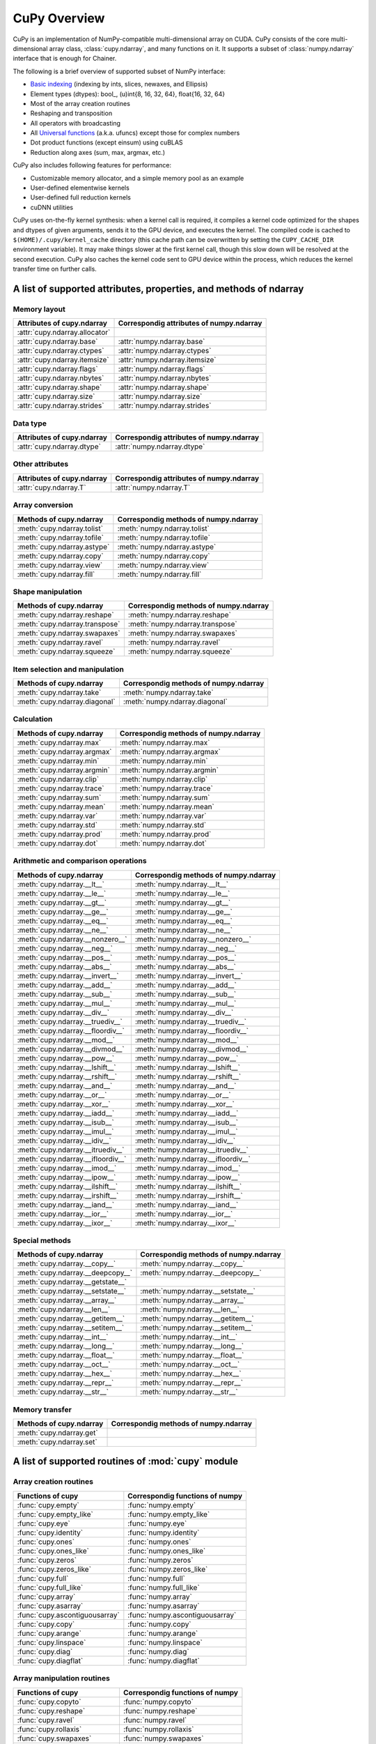 CuPy Overview
=============

.. module:: cupy

CuPy is an implementation of NumPy-compatible multi-dimensional array on CUDA.
CuPy consists of the core multi-dimensional array class, :class:`cupy.ndarray`,
and many functions on it. It supports a subset of :class:`numpy.ndarray`
interface that is enough for Chainer.

The following is a brief overview of supported subset of NumPy interface:

- `Basic indexing <http://docs.scipy.org/doc/numpy/reference/arrays.indexing.html>`_
  (indexing by ints, slices, newaxes, and Ellipsis)
- Element types (dtypes): bool_, (u)int{8, 16, 32, 64}, float{16, 32, 64}
- Most of the array creation routines
- Reshaping and transposition
- All operators with broadcasting
- All `Universal functions <http://docs.scipy.org/doc/numpy/reference/ufuncs.html>`_ (a.k.a. ufuncs)
  except those for complex numbers
- Dot product functions (except einsum) using cuBLAS
- Reduction along axes (sum, max, argmax, etc.)

CuPy also includes following features for performance:

- Customizable memory allocator, and a simple memory pool as an example
- User-defined elementwise kernels
- User-defined full reduction kernels
- cuDNN utilities

CuPy uses on-the-fly kernel synthesis: when a kernel call is required, it
compiles a kernel code optimized for the shapes and dtypes of given arguments,
sends it to the GPU device, and executes the kernel. The compiled code is
cached to ``$(HOME)/.cupy/kernel_cache`` directory (this cache path can be
overwritten by setting the ``CUPY_CACHE_DIR`` environment variable). It may
make things slower at the first kernel call, though this slow down will be
resolved at the second execution. CuPy also caches the kernel code sent to GPU
device within the process, which reduces the kernel transfer time on further
calls.


A list of supported attributes, properties, and methods of ndarray
------------------------------------------------------------------

Memory layout
~~~~~~~~~~~~~

===================================== ===================================================
 Attributes of cupy.ndarray            Correspondig attributes of numpy.ndarray
===================================== ===================================================
 :attr:`cupy.ndarray.allocator`
 :attr:`cupy.ndarray.base`             :attr:`numpy.ndarray.base`
 :attr:`cupy.ndarray.ctypes`           :attr:`numpy.ndarray.ctypes`
 :attr:`cupy.ndarray.itemsize`         :attr:`numpy.ndarray.itemsize`
 :attr:`cupy.ndarray.flags`            :attr:`numpy.ndarray.flags`
 :attr:`cupy.ndarray.nbytes`           :attr:`numpy.ndarray.nbytes`
 :attr:`cupy.ndarray.shape`            :attr:`numpy.ndarray.shape`
 :attr:`cupy.ndarray.size`             :attr:`numpy.ndarray.size`
 :attr:`cupy.ndarray.strides`          :attr:`numpy.ndarray.strides`
===================================== ===================================================

Data type
~~~~~~~~~

===================================== ===================================================
 Attributes of cupy.ndarray            Correspondig attributes of numpy.ndarray
===================================== ===================================================
 :attr:`cupy.ndarray.dtype`            :attr:`numpy.ndarray.dtype`
===================================== ===================================================

Other attributes
~~~~~~~~~~~~~~~~

===================================== ===================================================
 Attributes of cupy.ndarray            Correspondig attributes of numpy.ndarray
===================================== ===================================================
 :attr:`cupy.ndarray.T`                :attr:`numpy.ndarray.T`
===================================== ===================================================

Array conversion
~~~~~~~~~~~~~~~~

================================== ================================================
 Methods of cupy.ndarray            Correspondig methods of numpy.ndarray
================================== ================================================
 :meth:`cupy.ndarray.tolist`        :meth:`numpy.ndarray.tolist`
 :meth:`cupy.ndarray.tofile`        :meth:`numpy.ndarray.tofile`
 :meth:`cupy.ndarray.astype`        :meth:`numpy.ndarray.astype`
 :meth:`cupy.ndarray.copy`          :meth:`numpy.ndarray.copy`
 :meth:`cupy.ndarray.view`          :meth:`numpy.ndarray.view`
 :meth:`cupy.ndarray.fill`          :meth:`numpy.ndarray.fill`
================================== ================================================

Shape manipulation
~~~~~~~~~~~~~~~~~~~

================================== ================================================
 Methods of cupy.ndarray            Correspondig methods of numpy.ndarray
================================== ================================================
 :meth:`cupy.ndarray.reshape`       :meth:`numpy.ndarray.reshape`
 :meth:`cupy.ndarray.transpose`     :meth:`numpy.ndarray.transpose`
 :meth:`cupy.ndarray.swapaxes`      :meth:`numpy.ndarray.swapaxes`
 :meth:`cupy.ndarray.ravel`         :meth:`numpy.ndarray.ravel`
 :meth:`cupy.ndarray.squeeze`       :meth:`numpy.ndarray.squeeze`
================================== ================================================

Item selection and manipulation
~~~~~~~~~~~~~~~~~~~~~~~~~~~~~~~

================================== ================================================
 Methods of cupy.ndarray            Correspondig methods of numpy.ndarray
================================== ================================================
 :meth:`cupy.ndarray.take`          :meth:`numpy.ndarray.take`
 :meth:`cupy.ndarray.diagonal`      :meth:`numpy.ndarray.diagonal`
================================== ================================================

Calculation
~~~~~~~~~~~

================================== ================================================
 Methods of cupy.ndarray            Correspondig methods of numpy.ndarray
================================== ================================================
 :meth:`cupy.ndarray.max`           :meth:`numpy.ndarray.max`
 :meth:`cupy.ndarray.argmax`        :meth:`numpy.ndarray.argmax`
 :meth:`cupy.ndarray.min`           :meth:`numpy.ndarray.min`
 :meth:`cupy.ndarray.argmin`        :meth:`numpy.ndarray.argmin`
 :meth:`cupy.ndarray.clip`          :meth:`numpy.ndarray.clip`
 :meth:`cupy.ndarray.trace`         :meth:`numpy.ndarray.trace`
 :meth:`cupy.ndarray.sum`           :meth:`numpy.ndarray.sum`
 :meth:`cupy.ndarray.mean`          :meth:`numpy.ndarray.mean`
 :meth:`cupy.ndarray.var`           :meth:`numpy.ndarray.var`
 :meth:`cupy.ndarray.std`           :meth:`numpy.ndarray.std`
 :meth:`cupy.ndarray.prod`          :meth:`numpy.ndarray.prod`
 :meth:`cupy.ndarray.dot`           :meth:`numpy.ndarray.dot`
================================== ================================================

Arithmetic and comparison operations
~~~~~~~~~~~~~~~~~~~~~~~~~~~~~~~~~~~~

=================================== =================================================
 Methods of cupy.ndarray            Correspondig methods of numpy.ndarray
=================================== =================================================
 :meth:`cupy.ndarray.__lt__`         :meth:`numpy.ndarray.__lt__`
 :meth:`cupy.ndarray.__le__`         :meth:`numpy.ndarray.__le__`
 :meth:`cupy.ndarray.__gt__`         :meth:`numpy.ndarray.__gt__`
 :meth:`cupy.ndarray.__ge__`         :meth:`numpy.ndarray.__ge__`
 :meth:`cupy.ndarray.__eq__`         :meth:`numpy.ndarray.__eq__`
 :meth:`cupy.ndarray.__ne__`         :meth:`numpy.ndarray.__ne__`
 :meth:`cupy.ndarray.__nonzero__`    :meth:`numpy.ndarray.__nonzero__`
 :meth:`cupy.ndarray.__neg__`        :meth:`numpy.ndarray.__neg__`
 :meth:`cupy.ndarray.__pos__`        :meth:`numpy.ndarray.__pos__`
 :meth:`cupy.ndarray.__abs__`        :meth:`numpy.ndarray.__abs__`
 :meth:`cupy.ndarray.__invert__`     :meth:`numpy.ndarray.__invert__`
 :meth:`cupy.ndarray.__add__`        :meth:`numpy.ndarray.__add__`
 :meth:`cupy.ndarray.__sub__`        :meth:`numpy.ndarray.__sub__`
 :meth:`cupy.ndarray.__mul__`        :meth:`numpy.ndarray.__mul__`
 :meth:`cupy.ndarray.__div__`        :meth:`numpy.ndarray.__div__`
 :meth:`cupy.ndarray.__truediv__`    :meth:`numpy.ndarray.__truediv__`
 :meth:`cupy.ndarray.__floordiv__`   :meth:`numpy.ndarray.__floordiv__`
 :meth:`cupy.ndarray.__mod__`        :meth:`numpy.ndarray.__mod__`
 :meth:`cupy.ndarray.__divmod__`     :meth:`numpy.ndarray.__divmod__`
 :meth:`cupy.ndarray.__pow__`        :meth:`numpy.ndarray.__pow__`
 :meth:`cupy.ndarray.__lshift__`     :meth:`numpy.ndarray.__lshift__`
 :meth:`cupy.ndarray.__rshift__`     :meth:`numpy.ndarray.__rshift__`
 :meth:`cupy.ndarray.__and__`        :meth:`numpy.ndarray.__and__`
 :meth:`cupy.ndarray.__or__`         :meth:`numpy.ndarray.__or__`
 :meth:`cupy.ndarray.__xor__`        :meth:`numpy.ndarray.__xor__`
 :meth:`cupy.ndarray.__iadd__`       :meth:`numpy.ndarray.__iadd__`
 :meth:`cupy.ndarray.__isub__`       :meth:`numpy.ndarray.__isub__`
 :meth:`cupy.ndarray.__imul__`       :meth:`numpy.ndarray.__imul__`
 :meth:`cupy.ndarray.__idiv__`       :meth:`numpy.ndarray.__idiv__`
 :meth:`cupy.ndarray.__itruediv__`   :meth:`numpy.ndarray.__itruediv__`
 :meth:`cupy.ndarray.__ifloordiv__`  :meth:`numpy.ndarray.__ifloordiv__`
 :meth:`cupy.ndarray.__imod__`       :meth:`numpy.ndarray.__imod__`
 :meth:`cupy.ndarray.__ipow__`       :meth:`numpy.ndarray.__ipow__`
 :meth:`cupy.ndarray.__ilshift__`    :meth:`numpy.ndarray.__ilshift__`
 :meth:`cupy.ndarray.__irshift__`    :meth:`numpy.ndarray.__irshift__`
 :meth:`cupy.ndarray.__iand__`       :meth:`numpy.ndarray.__iand__`
 :meth:`cupy.ndarray.__ior__`        :meth:`numpy.ndarray.__ior__`
 :meth:`cupy.ndarray.__ixor__`       :meth:`numpy.ndarray.__ixor__`
=================================== =================================================

Special methods
~~~~~~~~~~~~~~~

=================================== =================================================
 Methods of cupy.ndarray            Correspondig methods of numpy.ndarray
=================================== =================================================
 :meth:`cupy.ndarray.__copy__`       :meth:`numpy.ndarray.__copy__`
 :meth:`cupy.ndarray.__deepcopy__`   :meth:`numpy.ndarray.__deepcopy__`
 :meth:`cupy.ndarray.__getstate__`
 :meth:`cupy.ndarray.__setstate__`   :meth:`numpy.ndarray.__setstate__`
 :meth:`cupy.ndarray.__array__`      :meth:`numpy.ndarray.__array__`
 :meth:`cupy.ndarray.__len__`        :meth:`numpy.ndarray.__len__`
 :meth:`cupy.ndarray.__getitem__`    :meth:`numpy.ndarray.__getitem__`
 :meth:`cupy.ndarray.__setitem__`    :meth:`numpy.ndarray.__setitem__`
 :meth:`cupy.ndarray.__int__`        :meth:`numpy.ndarray.__int__`
 :meth:`cupy.ndarray.__long__`       :meth:`numpy.ndarray.__long__`
 :meth:`cupy.ndarray.__float__`      :meth:`numpy.ndarray.__float__`
 :meth:`cupy.ndarray.__oct__`        :meth:`numpy.ndarray.__oct__`
 :meth:`cupy.ndarray.__hex__`        :meth:`numpy.ndarray.__hex__`
 :meth:`cupy.ndarray.__repr__`       :meth:`numpy.ndarray.__repr__`
 :meth:`cupy.ndarray.__str__`        :meth:`numpy.ndarray.__str__`
=================================== =================================================

Memory transfer
~~~~~~~~~~~~~~~

=================================== =================================================
 Methods of cupy.ndarray            Correspondig methods of numpy.ndarray
=================================== =================================================
 :meth:`cupy.ndarray.get`
 :meth:`cupy.ndarray.set`
=================================== =================================================


A list of supported routines of :mod:`cupy` module
--------------------------------------------------

Array creation routines
~~~~~~~~~~~~~~~~~~~~~~~

================================ ========================================
 Functions of cupy                Correspondig functions of numpy
================================ ========================================
 :func:`cupy.empty`               :func:`numpy.empty`
 :func:`cupy.empty_like`          :func:`numpy.empty_like`
 :func:`cupy.eye`                 :func:`numpy.eye`
 :func:`cupy.identity`            :func:`numpy.identity`
 :func:`cupy.ones`                :func:`numpy.ones`
 :func:`cupy.ones_like`           :func:`numpy.ones_like`
 :func:`cupy.zeros`               :func:`numpy.zeros`
 :func:`cupy.zeros_like`          :func:`numpy.zeros_like`
 :func:`cupy.full`                :func:`numpy.full`
 :func:`cupy.full_like`           :func:`numpy.full_like`

 :func:`cupy.array`               :func:`numpy.array`
 :func:`cupy.asarray`             :func:`numpy.asarray`
 :func:`cupy.ascontiguousarray`   :func:`numpy.ascontiguousarray`
 :func:`cupy.copy`                :func:`numpy.copy`

 :func:`cupy.arange`              :func:`numpy.arange`
 :func:`cupy.linspace`            :func:`numpy.linspace`

 :func:`cupy.diag`                :func:`numpy.diag`
 :func:`cupy.diagflat`            :func:`numpy.diagflat`
================================ ========================================

Array manipulation routines
~~~~~~~~~~~~~~~~~~~~~~~~~~~~

================================ ========================================
 Functions of cupy                Correspondig functions of numpy
================================ ========================================
 :func:`cupy.copyto`              :func:`numpy.copyto`

 :func:`cupy.reshape`             :func:`numpy.reshape`
 :func:`cupy.ravel`               :func:`numpy.ravel`

 :func:`cupy.rollaxis`            :func:`numpy.rollaxis`
 :func:`cupy.swapaxes`            :func:`numpy.swapaxes`
 :func:`cupy.transpose`           :func:`numpy.transpose`

 :func:`cupy.atleast_1d`          :func:`numpy.atleast_1d`
 :func:`cupy.atleast_2d`          :func:`numpy.atleast_2d`
 :func:`cupy.atleast_3d`          :func:`numpy.atleast_3d`
 :class:`cupy.broadcast`          :class:`numpy.broadcast`
 :func:`cupy.broadcast_arrays`    :func:`numpy.broadcast_arrays`
 :func:`cupy.squeeze`             :func:`numpy.squeeze`

 :func:`cupy.column_stack`        :func:`numpy.column_stack`
 :func:`cupy.concatenate`         :func:`numpy.concatenate`
 :func:`cupy.dstack`              :func:`numpy.dstack`
 :func:`cupy.hstack`              :func:`numpy.hstack`
 :func:`cupy.vstack`              :func:`numpy.vstack`

 :func:`cupy.array_split`         :func:`numpy.array_split`
 :func:`cupy.dsplit`              :func:`numpy.dsplit`
 :func:`cupy.hsplit`              :func:`numpy.hsplit`
 :func:`cupy.split`               :func:`numpy.split`
 :func:`cupy.vsplit`              :func:`numpy.vsplit`
================================ ========================================

Binary operations
~~~~~~~~~~~~~~~~~

================================ ========================================
 Functions of cupy                Correspondig functions of numpy
================================ ========================================
 :data:`cupy.bitwise_and`         :data:`numpy.bitwise_and`
 :data:`cupy.bitwise_or`          :data:`numpy.bitwise_or`
 :data:`cupy.bitwise_xor`         :data:`numpy.bitwise_xor`
 :data:`cupy.invert`              :data:`numpy.invert`
 :data:`cupy.left_shift`          :data:`numpy.left_shift`
 :data:`cupy.right_shift`         :data:`numpy.right_shift`

 :func:`cupy.binary_repr`         :func:`numpy.binary_repr`
================================ ========================================

Indexing routines
~~~~~~~~~~~~~~~~~

================================ ========================================
 Functions of cupy                Correspondig functions of numpy
================================ ========================================
 :func:`cupy.take`                :func:`numpy.take`
 :func:`cupy.diagonal`            :func:`numpy.diagonal`
================================ ========================================

Input and output
~~~~~~~~~~~~~~~~

================================ ========================================
 Functions of cupy                Correspondig functions of numpy
================================ ========================================
 :func:`cupy.load`                :func:`numpy.load`
 :func:`cupy.save`                :func:`numpy.save`
 :func:`cupy.savez`               :func:`numpy.savez`
 :func:`cupy.savez_compressed`    :func:`numpy.savez_compressed`

 :func:`cupy.array_repr`          :func:`numpy.array_repr`
 :func:`cupy.array_str`           :func:`numpy.array_str`

 :func:`cupy.base_repr`           :func:`numpy.base_repr`
================================ ========================================

Linear algebra
~~~~~~~~~~~~~~

================================ ========================================
 Functions of cupy                Correspondig functions of numpy
================================ ========================================
 :func:`cupy.dot`                 :func:`numpy.dot`
 :func:`cupy.vdot`                :func:`numpy.vdot`
 :func:`cupy.inner`               :func:`numpy.inner`
 :func:`cupy.outer`               :func:`numpy.outer`
 :func:`cupy.tensordot`           :func:`numpy.tensordot`

 :func:`cupy.trace`               :func:`numpy.trace`
================================ ========================================

Logic functions
~~~~~~~~~~~~~~~

================================ ========================================
 Functions of cupy                Correspondig functions of numpy
================================ ========================================
 :data:`cupy.isfinite`            :data:`numpy.isfinite`
 :data:`cupy.isinf`               :data:`numpy.isinf`
 :data:`cupy.isnan`               :data:`numpy.isnan`

 :func:`cupy.isscalar`            :func:`numpy.isscalar`

 :data:`cupy.logical_and`         :data:`numpy.logical_and`
 :data:`cupy.logical_or`          :data:`numpy.logical_or`
 :data:`cupy.logical_not`         :data:`numpy.logical_not`
 :data:`cupy.logical_xor`         :data:`numpy.logical_xor`

 :data:`cupy.greater`             :data:`numpy.greater`
 :data:`cupy.greater_equal`       :data:`numpy.greater_equal`
 :data:`cupy.less`                :data:`numpy.less`
 :data:`cupy.less_equal`          :data:`numpy.less_equal`
 :data:`cupy.equal`               :data:`numpy.equal`
 :data:`cupy.not_equal`           :data:`numpy.not_equal`
================================ ========================================

Mathematical functions
~~~~~~~~~~~~~~~~~~~~~~

================================ ========================================
 Functions of cupy                Correspondig functions of numpy
================================ ========================================
 :data:`cupy.sin`                 :data:`numpy.sin`
 :data:`cupy.cos`                 :data:`numpy.cos`
 :data:`cupy.tan`                 :data:`numpy.tan`
 :data:`cupy.arcsin`              :data:`numpy.arcsin`
 :data:`cupy.arccos`              :data:`numpy.arccos`
 :data:`cupy.arctan`              :data:`numpy.arctan`
 :data:`cupy.hypot`               :data:`numpy.hypot`
 :data:`cupy.arctan2`             :data:`numpy.arctan2`
 :data:`cupy.deg2rad`             :data:`numpy.deg2rad`
 :data:`cupy.rad2deg`             :data:`numpy.rad2deg`
 :data:`cupy.degrees`             :data:`numpy.degrees`
 :data:`cupy.radians`             :data:`numpy.radians`

 :data:`cupy.sinh`                :data:`numpy.sinh`
 :data:`cupy.cosh`                :data:`numpy.cosh`
 :data:`cupy.tanh`                :data:`numpy.tanh`
 :data:`cupy.arcsinh`             :data:`numpy.arcsinh`
 :data:`cupy.arccosh`             :data:`numpy.arccosh`
 :data:`cupy.arctanh`             :data:`numpy.arctanh`

 :data:`cupy.rint`                :data:`numpy.rint`
 :data:`cupy.floor`               :data:`numpy.floor`
 :data:`cupy.ceil`                :data:`numpy.ceil`
 :data:`cupy.trunc`               :data:`numpy.trunc`

 :func:`cupy.sum`                 :func:`numpy.sum`
 :func:`cupy.prod`                :func:`numpy.prod`

 :data:`cupy.exp`                 :data:`numpy.exp`
 :data:`cupy.expm1`               :data:`numpy.expm1`
 :data:`cupy.exp2`                :data:`numpy.exp2`
 :data:`cupy.log`                 :data:`numpy.log`
 :data:`cupy.log10`               :data:`numpy.log10`
 :data:`cupy.log2`                :data:`numpy.log2`
 :data:`cupy.log1p`               :data:`numpy.log1p`
 :data:`cupy.logaddexp`           :data:`numpy.logaddexp`
 :data:`cupy.logaddexp2`          :data:`numpy.logaddexp2`

 :data:`cupy.signbit`             :data:`numpy.signbit`
 :data:`cupy.copysign`            :data:`numpy.copysign`
 :data:`cupy.ldexp`               :data:`numpy.ldexp`
 :data:`cupy.frexp`               :data:`numpy.frexp`
 :data:`cupy.nextafter`           :data:`numpy.nextafter`

 :data:`cupy.add`                 :data:`numpy.add`
 :data:`cupy.reciprocal`          :data:`numpy.reciprocal`
 :data:`cupy.negative`            :data:`numpy.negative`
 :data:`cupy.multiply`            :data:`numpy.multiply`
 :data:`cupy.divide`              :data:`numpy.divide`
 :data:`cupy.power`               :data:`numpy.power`
 :data:`cupy.subtract`            :data:`numpy.subtract`
 :data:`cupy.true_divide`         :data:`numpy.true_divide`
 :data:`cupy.floor_divide`        :data:`numpy.floor_divide`
 :data:`cupy.fmod`                :data:`numpy.fmod`
 :data:`cupy.mod`                 :data:`numpy.mod`
 :data:`cupy.modf`                :data:`numpy.modf`
 :data:`cupy.remainder`           :data:`numpy.remainder`

 :func:`cupy.clip`                :func:`numpy.clip`
 :data:`cupy.sqrt`                :data:`numpy.sqrt`
 :data:`cupy.square`              :data:`numpy.square`
 :data:`cupy.absolute`            :data:`numpy.absolute`
 :data:`cupy.sign`                :data:`numpy.sign`
 :data:`cupy.maximum`             :data:`numpy.maximum`
 :data:`cupy.minimum`             :data:`numpy.minimum`
 :data:`cupy.fmax`                :data:`numpy.fmax`
 :data:`cupy.fmin`                :data:`numpy.fmin`
================================ ========================================

Sorting, searching, and counting
~~~~~~~~~~~~~~~~~~~~~~~~~~~~~~~~

================================ ========================================
 Functions of cupy                Correspondig functions of numpy
================================ ========================================
 :func:`cupy.argmax`              :func:`numpy.argmax`
 :func:`cupy.argmin`              :func:`numpy.argmin`
================================ ========================================

Statistics
~~~~~~~~~~

================================ ========================================
 Functions of cupy                Correspondig functions of numpy
================================ ========================================
 :func:`cupy.amin`                :func:`numpy.amin`
 :func:`cupy.amax`                :func:`numpy.amax`

 :func:`cupy.mean`                :func:`numpy.mean`
 :func:`cupy.var`                 :func:`numpy.var`
 :func:`cupy.std`                 :func:`numpy.std`
================================ ========================================

Other
~~~~~

================================ ========================================
 Functions of cupy                Correspondig functions of numpy
================================ ========================================
 :func:`cupy.asnumpy`
================================ ========================================
